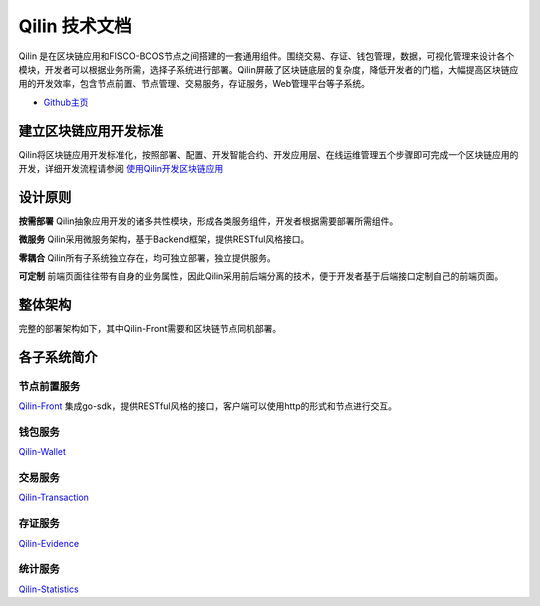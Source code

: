 ##############################################################
Qilin 技术文档
##############################################################

.. image:: _static/images/qilin_logo.png

Qilin 是在区块链应用和FISCO-BCOS节点之间搭建的一套通用组件。围绕交易、存证、钱包管理，数据，可视化管理来设计各个模块，开发者可以根据业务所需，选择子系统进行部署。Qilin屏蔽了区块链底层的复杂度，降低开发者的门槛，大幅提高区块链应用的开发效率，包含节点前置、节点管理、交易服务，存证服务，Web管理平台等子系统。

- `Github主页 <https://github.com/yuhu-tech/Qilin>`_   


建立区块链应用开发标准
--------------------------------------------------
Qilin将区块链应用开发标准化，按照部署、配置、开发智能合约、开发应用层、在线运维管理五个步骤即可完成一个区块链应用的开发，详细开发流程请参阅 `使用Qilin开发区块链应用 <./docs/qilin/quick-start.html>`_


设计原则
--------------------------------------------------
**按需部署**
Qilin抽象应用开发的诸多共性模块，形成各类服务组件，开发者根据需要部署所需组件。

**微服务**
Qilin采用微服务架构，基于Backend框架，提供RESTful风格接口。

**零耦合**
Qilin所有子系统独立存在，均可独立部署，独立提供服务。

**可定制**
前端页面往往带有自身的业务属性，因此Qilin采用前后端分离的技术，便于开发者基于后端接口定制自己的前端页面。


整体架构
--------------------------------------------------
完整的部署架构如下，其中Qilin-Front需要和区块链节点同机部署。

.. image:: images/qilin/Qilin技术架构.svg


各子系统简介
--------------------------------------------------
节点前置服务
>>>>>>>>>>>>>>>>>>>>>>>>>>>>>>>>>>>>>>>>>>>>>>>>>>
`Qilin-Front <./docs/qilin-front/index.html>`_ 集成go-sdk，提供RESTful风格的接口，客户端可以使用http的形式和节点进行交互。

钱包服务
>>>>>>>>>>>>>>>>>>>>>>>>>>>>>>>>>>>>>>>>>>>>>>>>>>
`Qilin-Wallet <./docs/qilin-wallet/index.html>`_

交易服务
>>>>>>>>>>>>>>>>>>>>>>>>>>>>>>>>>>>>>>>>>>>>>>>>>>
`Qilin-Transaction <./docs/qilin-transaction/index.html>`_

存证服务
>>>>>>>>>>>>>>>>>>>>>>>>>>>>>>>>>>>>>>>>>>>>>>>>>>
`Qilin-Evidence <./docs/qilin-evidence/index.html>`_

统计服务
>>>>>>>>>>>>>>>>>>>>>>>>>>>>>>>>>>>>>>>>>>>>>>>>>>
`Qilin-Statistics <./docs/qilin-statistics/index.html>`_